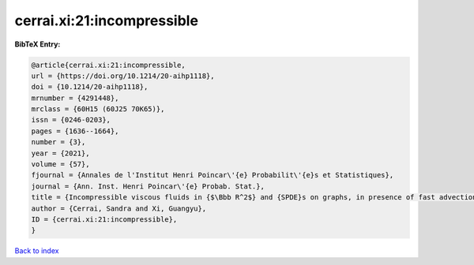 cerrai.xi:21:incompressible
===========================

.. :cite:t:`cerrai.xi:21:incompressible`

.. bibliography:: ../../All.bib

**BibTeX Entry:**

.. code-block:: bibtex

   @article{cerrai.xi:21:incompressible,
   url = {https://doi.org/10.1214/20-aihp1118},
   doi = {10.1214/20-aihp1118},
   mrnumber = {4291448},
   mrclass = {60H15 (60J25 70K65)},
   issn = {0246-0203},
   pages = {1636--1664},
   number = {3},
   year = {2021},
   volume = {57},
   fjournal = {Annales de l'Institut Henri Poincar\'{e} Probabilit\'{e}s et Statistiques},
   journal = {Ann. Inst. Henri Poincar\'{e} Probab. Stat.},
   title = {Incompressible viscous fluids in {$\Bbb R^2$} and {SPDE}s on graphs, in presence of fast advection and non smooth noise},
   author = {Cerrai, Sandra and Xi, Guangyu},
   ID = {cerrai.xi:21:incompressible},
   }

`Back to index <../index>`_
